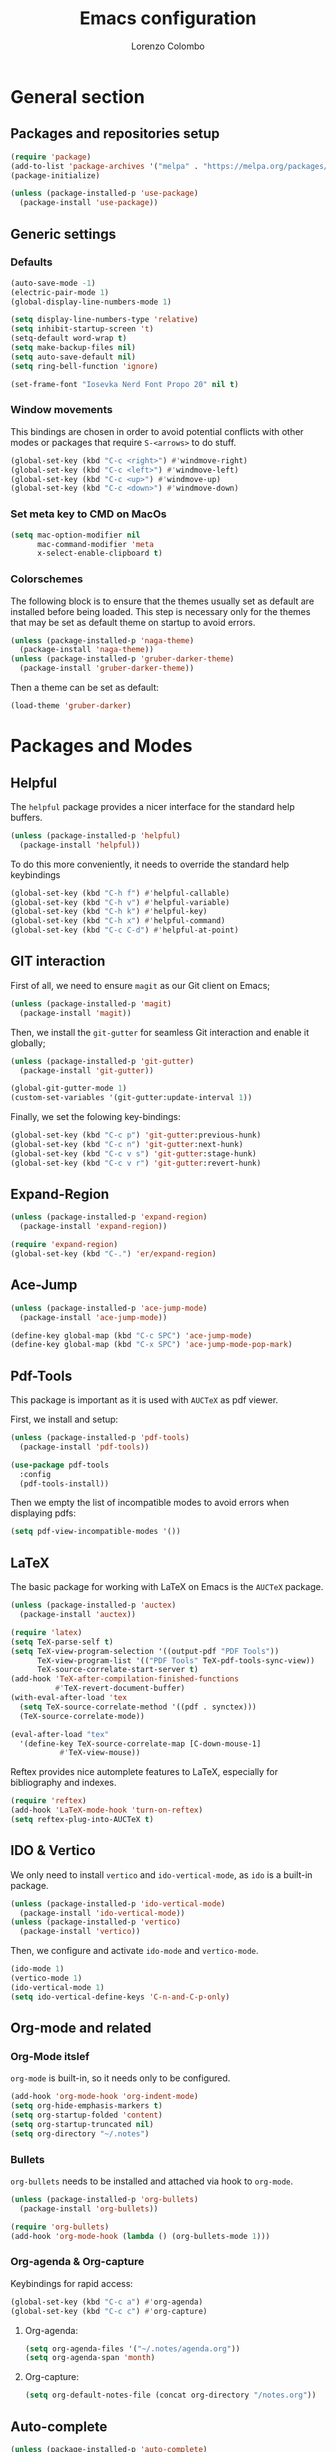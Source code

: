 #+title: Emacs configuration
#+author: Lorenzo Colombo


* General section 

** Packages and repositories setup

#+begin_src emacs-lisp
(require 'package)
(add-to-list 'package-archives '("melpa" . "https://melpa.org/packages/") t)
(package-initialize)

(unless (package-installed-p 'use-package)
  (package-install 'use-package))
#+end_src

** Generic settings

*** Defaults

#+begin_src emacs-lisp
(auto-save-mode -1)
(electric-pair-mode 1)
(global-display-line-numbers-mode 1)

(setq display-line-numbers-type 'relative)
(setq inhibit-startup-screen 't)
(setq-default word-wrap t)
(setq make-backup-files nil)
(setq auto-save-default nil)
(setq ring-bell-function 'ignore)

(set-frame-font "Iosevka Nerd Font Propo 20" nil t)
#+end_src

*** Window movements
This bindings are chosen in order to avoid potential conflicts with other modes or packages that require ~S-<arrows>~ to do stuff.

#+begin_src emacs-lisp
(global-set-key (kbd "C-c <right>") #'windmove-right)
(global-set-key (kbd "C-c <left>") #'windmove-left)
(global-set-key (kbd "C-c <up>") #'windmove-up)
(global-set-key (kbd "C-c <down>") #'windmove-down)
#+end_src

*** Set meta key to CMD on MacOs

#+begin_src emacs-lisp
(setq mac-option-modifier nil
      mac-command-modifier 'meta
      x-select-enable-clipboard t)
#+end_src

*** Colorschemes

The following block is to ensure that the themes usually set as default are installed before being loaded. This step is necessary only for the themes that may be set as default theme on startup to avoid errors.

#+begin_src emacs-lisp
(unless (package-installed-p 'naga-theme)
  (package-install 'naga-theme))
(unless (package-installed-p 'gruber-darker-theme)
  (package-install 'gruber-darker-theme))
#+end_src

Then a theme can be set as default:

#+begin_src emacs-lisp
(load-theme 'gruber-darker)
#+end_src

* Packages and Modes

** Helpful

The ~helpful~ package provides a nicer interface for the standard help buffers.

#+begin_src emacs-lisp
(unless (package-installed-p 'helpful)
  (package-install 'helpful))
#+end_src

To do this more conveniently, it needs to override the standard help keybindings

#+begin_src emacs-lisp
(global-set-key (kbd "C-h f") #'helpful-callable)
(global-set-key (kbd "C-h v") #'helpful-variable)
(global-set-key (kbd "C-h k") #'helpful-key)
(global-set-key (kbd "C-h x") #'helpful-command)
(global-set-key (kbd "C-c C-d") #'helpful-at-point)
#+end_src

** GIT interaction

First of all, we need to ensure ~magit~ as our Git client on Emacs;

#+begin_src emacs-lisp
(unless (package-installed-p 'magit)
  (package-install 'magit))
#+end_src

Then, we install the ~git-gutter~ for seamless Git interaction and enable it globally;

#+begin_src emacs-lisp
(unless (package-installed-p 'git-gutter)
  (package-install 'git-gutter))

(global-git-gutter-mode 1)
(custom-set-variables '(git-gutter:update-interval 1))
#+end_src

Finally, we set the folowing key-bindings:

#+begin_src emacs-lisp
(global-set-key (kbd "C-c p") 'git-gutter:previous-hunk)
(global-set-key (kbd "C-c n") 'git-gutter:next-hunk)
(global-set-key (kbd "C-c v s") 'git-gutter:stage-hunk)
(global-set-key (kbd "C-c v r") 'git-gutter:revert-hunk)
#+end_src

** Expand-Region

#+begin_src emacs-lisp
(unless (package-installed-p 'expand-region)
  (package-install 'expand-region))

(require 'expand-region)
(global-set-key (kbd "C-.") 'er/expand-region)
#+end_src

** Ace-Jump

#+begin_src emacs-lisp
(unless (package-installed-p 'ace-jump-mode)
  (package-install 'ace-jump-mode))

(define-key global-map (kbd "C-c SPC") 'ace-jump-mode)
(define-key global-map (kbd "C-x SPC") 'ace-jump-mode-pop-mark)
#+end_src

** Pdf-Tools
This package is important as it is used with ~AUCTeX~ as pdf viewer.

First, we install and setup:

#+begin_src emacs-lisp
(unless (package-installed-p 'pdf-tools)
  (package-install 'pdf-tools))

(use-package pdf-tools
  :config
  (pdf-tools-install))
#+end_src

Then we empty the list of incompatible modes to avoid errors when displaying pdfs:

#+begin_src emacs-lisp
(setq pdf-view-incompatible-modes '())
#+end_src

** LaTeX

The basic package for working with LaTeX on Emacs is the ~AUCTeX~ package.

#+begin_src emacs-lisp
(unless (package-installed-p 'auctex)
  (package-install 'auctex))

(require 'latex)
(setq TeX-parse-self t)
(setq TeX-view-program-selection '((output-pdf "PDF Tools"))
      TeX-view-program-list '(("PDF Tools" TeX-pdf-tools-sync-view))
      TeX-source-correlate-start-server t)
(add-hook 'TeX-after-compilation-finished-functions
          #'TeX-revert-document-buffer)
(with-eval-after-load 'tex
  (setq TeX-source-correlate-method '((pdf . synctex)))
  (TeX-source-correlate-mode))

(eval-after-load "tex"
  '(define-key TeX-source-correlate-map [C-down-mouse-1]
	       #'TeX-view-mouse))
#+end_src

Reftex provides nice automplete features to LaTeX, especially for bibliography and indexes.

#+begin_src emacs-lisp
(require 'reftex)
(add-hook 'LaTeX-mode-hook 'turn-on-reftex)
(setq reftex-plug-into-AUCTeX t)
#+end_src

** IDO & Vertico

We only need to install ~vertico~ and ~ido-vertical-mode~, as ~ido~ is a built-in package.

#+begin_src emacs-lisp
(unless (package-installed-p 'ido-vertical-mode)
  (package-install 'ido-vertical-mode))
(unless (package-installed-p 'vertico)
  (package-install 'vertico))
#+end_src

Then, we configure and activate ~ido-mode~ and ~vertico-mode~.

#+begin_src emacs-lisp
(ido-mode 1)
(vertico-mode 1)
(ido-vertical-mode 1)
(setq ido-vertical-define-keys 'C-n-and-C-p-only)
#+end_src

** Org-mode and related

*** Org-Mode itslef
~org-mode~ is built-in, so it needs only to be configured.

#+begin_src emacs-lisp
(add-hook 'org-mode-hook 'org-indent-mode)
(setq org-hide-emphasis-markers t)
(setq org-startup-folded 'content)
(setq org-startup-truncated nil)
(setq org-directory "~/.notes")
#+end_src

*** Bullets
~org-bullets~ needs to be installed and attached via hook to ~org-mode~.

#+begin_src emacs-lisp
(unless (package-installed-p 'org-bullets)
  (package-install 'org-bullets))

(require 'org-bullets)
(add-hook 'org-mode-hook (lambda () (org-bullets-mode 1)))
#+end_src

*** Org-agenda & Org-capture

Keybindings for rapid access:

#+begin_src emacs-lisp
(global-set-key (kbd "C-c a") #'org-agenda)
(global-set-key (kbd "C-c c") #'org-capture)
#+end_src

**** Org-agenda:

#+begin_src emacs-lisp
(setq org-agenda-files '("~/.notes/agenda.org"))
(setq org-agenda-span 'month)
#+end_src

**** Org-capture:

#+begin_src emacs-lisp
(setq org-default-notes-file (concat org-directory "/notes.org"))
#+end_src

** Auto-complete
#+begin_src emacs-lisp
(unless (package-installed-p 'auto-complete)
  (package-install 'auto-complete))

(use-package auto-complete
  :ensure t
  :init (progn
	  (ac-config-default)
	  (global-auto-complete-mode t)))
#+end_src

** Eglot

Installation should not be needed, as Eglot is usually built-in. But, to be extra sure:

#+begin_src emacs-lisp
(unless (package-installed-p 'eglot)
  (package-install 'eglot))
#+end_src

Then, we disable annoying Eldoc messages by default:

#+begin_src emacs-lisp
(setq eglot-managed-mode-hook (list (lambda () (eldoc-mode -1))))
#+end_src

Finally, we add some language-specific hooks:

#+begin_src emacs-lisp
    (add-hook 'c-mode-hook 'eglot-ensure)
    (add-hook 'c++-mode-hook 'eglot-ensure)
    (add-hook 'python-mode-hook 'eglot-ensure)
    (add-hook 'php-mode-hook 'eglot-ensure)
    (add-hook 'js-mode-hook 'eglot-ensure)

  (when (eq system-type 'darwin)
    (with-eval-after-load "eglot"
      (add-to-list 'eglot-server-programs '(php-mode "/Users/lorenzocolombo/.nvm/versions/node/v18.16.1/bin/intelephense" "--stdio"))))
   (when (eq system-type 'gnu/linux)
    (with-eval-after-load "eglot"
      (add-to-list 'eglot-server-programs '(php-mode "/usr/local/bin/intelephense" "--stdio"))))
#+end_src

** Yasnippet

We need to install both ~yasnippet~ and a snippets' collection:

#+begin_src emacs-lisp
(unless (package-installed-p 'yasnippet)
  (package-install 'yasnippet))
(unless (package-installed-p 'yasnippet-snippets)
  (package-install 'yasnippet-snippets))
#+end_src

Then we enable ~yasnippet~ globally and attach hooks.

#+begin_src emacs-lisp
(yas-global-mode 1)
(defun add-yasnippet-ac-sources ()
  (add-to-list 'ac-sources 'ac-source-yasnippet))

(add-hook 'python-mode-hook 'add-yasnippet-ac-sources)
(add-hook 'js-mode-hook 'add-yasnippet-ac-sources)
(add-hook 'c++-mode-hook 'add-yasnippet-ac-sources)
(add-hook 'php-mode-hook 'add-yasnippet-ac-sources)
#+end_src

** Dashboard

We first need to install the ~dashboard~ package and the ~all-the-icons~ package to add the icons. Remember that ~all-the-icons~ needs to initialize with the comand ~M-x all-the-icons-install-fonts RET~.

#+begin_src emacs-lisp
(unless (package-installed-p 'dashboard)
  (package-install 'dashboard))
(unless (package-installed-p 'all-the-icons)
  (package-install 'all-the-icons))
#+end_src

#+begin_src emacs-lisp
(require 'dashboard)
(dashboard-setup-startup-hook)

(setq dashboard-items '((bookmarks . 7)
		            (recents . 7)
			    (projects . 7)))

(setq dashboard-icon-type 'all-the-icons)
(setq dashboard-set-heading-icons nil)
(setq dashboard-set-file-icons t)
#+end_src

** Projectile

#+begin_src emacs-lisp
(unless (package-installed-p 'projectile)
  (package-install 'projectile))

(projectile-mode +1)
(define-key projectile-mode-map (kbd "C-c p") 'projectile-command-map)
#+end_src

** Move-text

Installation and configuration to use default key-bindings:

#+begin_src emacs-lisp
(unless (package-installed-p 'move-text)
  (package-install 'move-text))

(move-text-default-bindings)
#+end_src

And this is a function to auto indent when moving a line:

#+begin_src emacs-lisp
(defun indent-region-advice (&rest ignored)
  (let ((deactivate deactivate-mark))
    (if (region-active-p)
        (indent-region (region-beginning) (region-end))
      (indent-region (line-beginning-position) (line-end-position)))
    (setq deactivate-mark deactivate)))
(advice-add 'move-text-up :after 'indent-region-advice)
(advice-add 'move-text-down :after 'indent-region-advice)
#+end_src

** Mode line (~doom-modeline~)

Install ~doom-modeline~ package and the ~nerd-icons~ package; in order for this to run properly, it is required to run the command ~M-x nerd-icons-install-fonts RET~.

#+begin_src emacs-lisp
(unless (package-installed-p 'doom-modeline)
  (package-install 'doom-modeline))
(unless (package-installed-p 'nerd-icons)
  (package-install 'nerd-icons))
#+end_src

Enabling the ~doom-modeline~:

#+begin_src emacs-lisp
(require 'doom-modeline)
(doom-modeline-mode 1)
#+end_src

** Tree file explorer (neotree)

Install the ~neotree~ package and the ~all-the-icons~ package:

#+begin_src emacs-lisp
(unless (package-installed-p 'neotree)
  (package-install 'neotree))
(unless (package-installed-p 'all-the-icons)
  (package-install 'all-the-icons))
#+end_src

Then we add configuration and keybinding to toggle the explorer:

#+begin_src emacs-lisp
(require 'neotree)
(global-set-key (kbd "C-c e") 'neotree-toggle)
(setq neo-smart-open t)
(when (display-graphic-p)
  (require 'all-the-icons))
(setq neo-theme (if (display-graphic-p) 'icons 'arrow))
#+end_src

* Language specific modes 

** Markdown

#+begin_src emacs-lisp
(unless (package-installed-p 'markdown-mode)
  (package-install 'markdown-mode))
#+end_src

** Web Mode

#+begin_src emacs-lisp
(unless (package-installed-p 'web-mode)
  (package-install 'web-mode))

(require 'web-mode)
(add-to-list 'auto-mode-alist '("\\.phtml\\'" . web-mode))
(add-to-list 'auto-mode-alist '("\\.tpl\\.php\\'" . web-mode))
(add-to-list 'auto-mode-alist '("\\.[agj]sp\\'" . web-mode))
(add-to-list 'auto-mode-alist '("\\.as[cp]x\\'" . web-mode))
(add-to-list 'auto-mode-alist '("\\.erb\\'" . web-mode))
(add-to-list 'auto-mode-alist '("\\.mustache\\'" . web-mode))
(add-to-list 'auto-mode-alist '("\\.djhtml\\'" . web-mode))
(add-to-list 'auto-mode-alist '("\\.html?\\'" . web-mode))

(setq web-mode-markup-indent-offset 4)
(setq web-mode-css-indent-offset 4)
(setq web-mode-code-indent-offset 4)
#+end_src

** PHP-Mode

#+begin_src emacs-lisp
  (unless (package-installed-p 'php-mode)
    (package-install 'php-mode))
#+end_src
